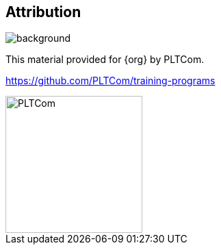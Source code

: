 [%notitle]
== Attribution
image::{default-background}[background, size=cover]

This material provided for {org} by PLTCom. 

https://github.com/PLTCom/training-programs

image::{logo}[PLTCom,200,200]